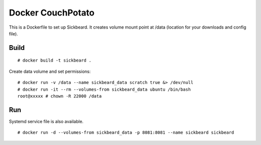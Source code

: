 Docker CouchPotato
==================

This is a Dockerfile to set up Sickbeard. It creates volume mount point at /data (location for your downloads and config file).

Build
-----

::

    # docker build -t sickbeard .

Create data volume and set permissions::

    # docker run -v /data --name sickbeard_data scratch true &> /dev/null
    # docker run -it --rm --volumes-from sickbeard_data ubuntu /bin/bash
    root@xxxxx # chown -R 22000 /data

Run
---

Systemd service file is also available.  ::

    # docker run -d --volumes-from sickbeard_data -p 8081:8081 --name sickbeard sickbeard
